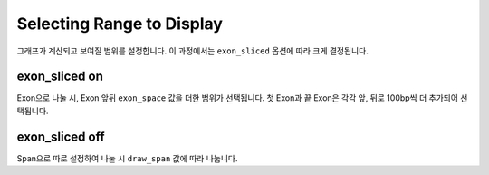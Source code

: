 Selecting Range to Display
==========================

그래프가 계산되고 보여질 범위를 설정합니다.
이 과정에서는 ``exon_sliced`` 옵션에 따라 크게 결정됩니다.

exon_sliced on
--------------

Exon으로 나눌 시, Exon 앞뒤 ``exon_space`` 값을 더한 범위가 선택됩니다.
첫 Exon과 끝 Exon은 각각 앞, 뒤로 100bp씩 더 추가되어 선택됩니다.


exon_sliced off
---------------

Span으로 따로 설정하여 나눌 시 ``draw_span`` 값에 따라 나눕니다.



